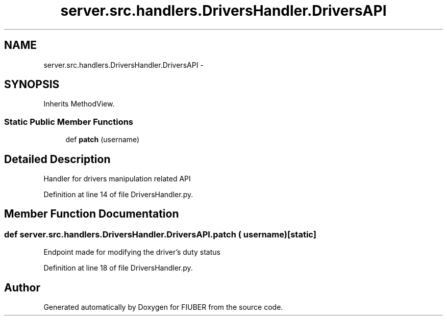 .TH "server.src.handlers.DriversHandler.DriversAPI" 3 "Thu Nov 30 2017" "Version 1.0.0" "FIUBER" \" -*- nroff -*-
.ad l
.nh
.SH NAME
server.src.handlers.DriversHandler.DriversAPI \- 
.SH SYNOPSIS
.br
.PP
.PP
Inherits MethodView\&.
.SS "Static Public Member Functions"

.in +1c
.ti -1c
.RI "def \fBpatch\fP (username)"
.br
.in -1c
.SH "Detailed Description"
.PP 

.PP
.nf
Handler for drivers manipulation related API
.fi
.PP
 
.PP
Definition at line 14 of file DriversHandler\&.py\&.
.SH "Member Function Documentation"
.PP 
.SS "def server\&.src\&.handlers\&.DriversHandler\&.DriversAPI\&.patch ( username)\fC [static]\fP"

.PP
.nf
Endpoint made for modifying the driver's duty status
.fi
.PP
 
.PP
Definition at line 18 of file DriversHandler\&.py\&.

.SH "Author"
.PP 
Generated automatically by Doxygen for FIUBER from the source code\&.
